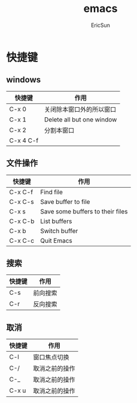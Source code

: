 #+TITLE: emacs

#+AUTHOR: EricSun

* 快捷键
** windows
| 快捷键    | 作用                      |
|-----------+---------------------------|
| C-x 0     | 关闭除本窗口外的所以窗口  |
|-----------+---------------------------|
| C-x 1     | Delete all but one window |
|-----------+---------------------------|
| C-x 2     | 分割本窗口                |
|-----------+---------------------------|
| C-x 4 C-f |                           |

** 文件操作
| 快捷键  | 作用                             |
|---------+----------------------------------|
| C-x C-f | Find file                        |
|---------+----------------------------------|
| C-x C-s | Save buffer to file              |
|---------+----------------------------------|
| C-x s   | Save some buffers to their files |
|---------+----------------------------------|
| C-x C-b | List buffers                     |
|---------+----------------------------------|
| C-x b   | Switch buffer                    |
|---------+----------------------------------|
| C-x C-c | Quit Emacs                       |

** 搜索
| 快捷键 | 作用     |
|--------+----------|
| C-s    | 前向搜索 |
|--------+----------|
| C-r    | 反向搜索 |

** 取消
| 快捷键 | 作用           |
|--------+----------------|
| C-l    | 窗口焦点切换   |
|--------+----------------|
| C-/    | 取消之前的操作 |
|--------+----------------|
| C-_    | 取消之前的操作 |
|--------+----------------|
| C-x u  | 取消之前的操作 |
